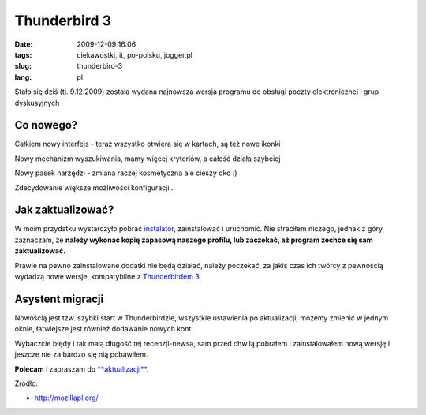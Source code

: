Thunderbird 3
#############
:date: 2009-12-09 16:06
:tags: ciekawostki, it, po-polsku, jogger.pl
:slug: thunderbird-3
:lang: pl

.. raw:: html

   </p>

Stało się dziś (tj. 9.12.2009) została wydana najnowsza wersja programu
do obsługi poczty elektronicznej i grup dyskusyjnych

.. raw:: html

   </p>

Co nowego?
~~~~~~~~~~

.. raw:: html

   </p>

.. raw:: html

   <div style="margin-left: 2em;">

.. raw:: html

   </p>

.. raw:: html

   <div style="margin-left: 2em;">

Całkiem nowy interfejs - teraz wszystko otwiera się w kartach, są też
nowe ikonki

.. raw:: html

   </div>

.. raw:: html

   </p>

.. raw:: html

   <div style="margin-left: 2em;">

Nowy mechanizm wyszukiwania, mamy więcej kryteriów, a całość działa
szybciej

.. raw:: html

   </div>

.. raw:: html

   </p>

.. raw:: html

   <div style="margin-left: 2em;">

Nowy pasek narzędzi - zmiana raczej kosmetyczna ale cieszy oko :)

.. raw:: html

   </div>

.. raw:: html

   </p>

.. raw:: html

   <div style="margin-left: 2em;">

Zdecydowanie większe możliwości konfiguracji...

.. raw:: html

   </div>

.. raw:: html

   </p>

.. raw:: html

   <p>

.. raw:: html

   </div>

.. raw:: html

   </p>

Jak zaktualizować?
~~~~~~~~~~~~~~~~~~

.. raw:: html

   </p>

W moim przydatku wystarczyło pobrać `instalator`_, zainstalować i
uruchomić. Nie straciłem niczego, jednak z góry zaznaczam, że **należy
wykonać kopię zapasową naszego profilu, lub zaczekać, aż program zechce
się sam zaktualizować.**

.. raw:: html

   </p>

Prawie na pewno zainstalowane dodatki nie będą działać, należy poczekać,
za jakiś czas ich twórcy z pewnością wydadzą nowe wersje, kompatybilne z
`Thunderbirdem 3`_

.. raw:: html

   </p>

Asystent migracji
~~~~~~~~~~~~~~~~~

.. raw:: html

   </p>

Nowością jest tzw. szybki start w Thunderbirdzie, wszystkie ustawienia
po aktualizacji, możemy zmienić w jednym oknie, łatwiejsze jest również
dodawanie nowych kont.

.. raw:: html

   </p>

Wybaczcie błędy i tak małą długość tej recenzji-newsa, sam przed chwilą
pobrałem i zainstalowałem nową wersję i jeszcze nie za bardzo się nią
pobawiłem.

.. raw:: html

   </p>

**Polecam** i zapraszam do `**aktualizacji**`_.

.. raw:: html

   </p>

|image1|

.. raw:: html

   </p>

Źródło:

.. raw:: html

   </p>

-  `http://mozillapl.org/`_

.. raw:: html

   </p>

.. raw:: html

   </p>

.. _instalator: http://download.mozilla.org/?product=thunderbird-3.0&os=win&lang=pl
.. _Thunderbirdem 3: http://pl.www.mozillamessaging.com/pl/
.. _**aktualizacji**: http://pl.www.mozillamessaging.com/pl/
.. _`http://mozillapl.org/`: http://mozillapl.org/produkty_mozilli/thunderbird/thunderbird_3

.. |Thunderbird 3 Logo| image:: http://pl.www.mozillamessaging.com/img/home/feature-title.png
.. |image1| image:: http://wstaw.org/images/free/2009/12/09/d4e40a4158bda2a246888be2236173.png
   :target: http://wstaw.org/images/free/2009/12/09/d4e40a4158bda2a246888be2236173.png
